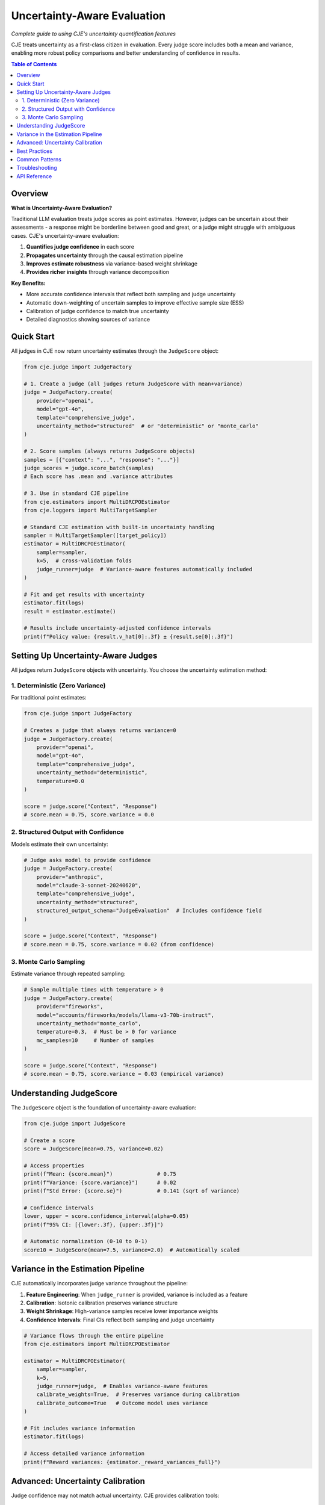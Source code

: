 Uncertainty-Aware Evaluation
============================

*Complete guide to using CJE's uncertainty quantification features*

CJE treats uncertainty as a first-class citizen in evaluation. Every judge score includes both a mean and variance, enabling more robust policy comparisons and better understanding of confidence in results.

.. contents:: Table of Contents
   :local:
   :depth: 2

Overview
--------

**What is Uncertainty-Aware Evaluation?**

Traditional LLM evaluation treats judge scores as point estimates. However, judges can be uncertain about their assessments - a response might be borderline between good and great, or a judge might struggle with ambiguous cases. CJE's uncertainty-aware evaluation:

1. **Quantifies judge confidence** in each score
2. **Propagates uncertainty** through the causal estimation pipeline
3. **Improves estimate robustness** via variance-based weight shrinkage
4. **Provides richer insights** through variance decomposition

**Key Benefits:**

- More accurate confidence intervals that reflect both sampling and judge uncertainty
- Automatic down-weighting of uncertain samples to improve effective sample size (ESS)
- Calibration of judge confidence to match true uncertainty
- Detailed diagnostics showing sources of variance

Quick Start
-----------

All judges in CJE now return uncertainty estimates through the ``JudgeScore`` object:

.. code-block:: python

   from cje.judge import JudgeFactory
   
   # 1. Create a judge (all judges return JudgeScore with mean+variance)
   judge = JudgeFactory.create(
       provider="openai",
       model="gpt-4o",
       template="comprehensive_judge",
       uncertainty_method="structured"  # or "deterministic" or "monte_carlo"
   )
   
   # 2. Score samples (always returns JudgeScore objects)
   samples = [{"context": "...", "response": "..."}]
   judge_scores = judge.score_batch(samples)
   # Each score has .mean and .variance attributes
   
   # 3. Use in standard CJE pipeline
   from cje.estimators import MultiDRCPOEstimator
   from cje.loggers import MultiTargetSampler
   
   # Standard CJE estimation with built-in uncertainty handling
   sampler = MultiTargetSampler([target_policy])
   estimator = MultiDRCPOEstimator(
       sampler=sampler,
       k=5,  # cross-validation folds
       judge_runner=judge  # Variance-aware features automatically included
   )
   
   # Fit and get results with uncertainty
   estimator.fit(logs)
   result = estimator.estimate()
   
   # Results include uncertainty-adjusted confidence intervals
   print(f"Policy value: {result.v_hat[0]:.3f} ± {result.se[0]:.3f}")

Setting Up Uncertainty-Aware Judges
-----------------------------------

All judges return ``JudgeScore`` objects with uncertainty. You choose the uncertainty estimation method:

1. Deterministic (Zero Variance)
~~~~~~~~~~~~~~~~~~~~~~~~~~~~~~~~

For traditional point estimates:

.. code-block:: python

   from cje.judge import JudgeFactory
   
   # Creates a judge that always returns variance=0
   judge = JudgeFactory.create(
       provider="openai",
       model="gpt-4o",
       template="comprehensive_judge",
       uncertainty_method="deterministic",
       temperature=0.0
   )
   
   score = judge.score("Context", "Response")
   # score.mean = 0.75, score.variance = 0.0

2. Structured Output with Confidence
~~~~~~~~~~~~~~~~~~~~~~~~~~~~~~~~~~~~

Models estimate their own uncertainty:

.. code-block:: python

   # Judge asks model to provide confidence
   judge = JudgeFactory.create(
       provider="anthropic",
       model="claude-3-sonnet-20240620",
       template="comprehensive_judge",
       uncertainty_method="structured",
       structured_output_schema="JudgeEvaluation"  # Includes confidence field
   )
   
   score = judge.score("Context", "Response")
   # score.mean = 0.75, score.variance = 0.02 (from confidence)

3. Monte Carlo Sampling
~~~~~~~~~~~~~~~~~~~~~~~

Estimate variance through repeated sampling:

.. code-block:: python

   # Sample multiple times with temperature > 0
   judge = JudgeFactory.create(
       provider="fireworks",
       model="accounts/fireworks/models/llama-v3-70b-instruct",
       uncertainty_method="monte_carlo",
       temperature=0.3,  # Must be > 0 for variance
       mc_samples=10     # Number of samples
   )
   
   score = judge.score("Context", "Response")
   # score.mean = 0.75, score.variance = 0.03 (empirical variance)

Understanding JudgeScore
------------------------

The ``JudgeScore`` object is the foundation of uncertainty-aware evaluation:

.. code-block:: python

   from cje.judge import JudgeScore
   
   # Create a score
   score = JudgeScore(mean=0.75, variance=0.02)
   
   # Access properties
   print(f"Mean: {score.mean}")              # 0.75
   print(f"Variance: {score.variance}")      # 0.02
   print(f"Std Error: {score.se}")           # 0.141 (sqrt of variance)
   
   # Confidence intervals
   lower, upper = score.confidence_interval(alpha=0.05)
   print(f"95% CI: [{lower:.3f}, {upper:.3f}]")
   
   # Automatic normalization (0-10 to 0-1)
   score10 = JudgeScore(mean=7.5, variance=2.0)  # Automatically scaled

Variance in the Estimation Pipeline
-----------------------------------

CJE automatically incorporates judge variance throughout the pipeline:

1. **Feature Engineering**: When ``judge_runner`` is provided, variance is included as a feature
2. **Calibration**: Isotonic calibration preserves variance structure
3. **Weight Shrinkage**: High-variance samples receive lower importance weights
4. **Confidence Intervals**: Final CIs reflect both sampling and judge uncertainty

.. code-block:: python

   # Variance flows through the entire pipeline
   from cje.estimators import MultiDRCPOEstimator
   
   estimator = MultiDRCPOEstimator(
       sampler=sampler,
       k=5,
       judge_runner=judge,  # Enables variance-aware features
       calibrate_weights=True,  # Preserves variance during calibration
       calibrate_outcome=True   # Outcome model uses variance
   )
   
   # Fit includes variance information
   estimator.fit(logs)
   
   # Access detailed variance information
   print(f"Reward variances: {estimator._reward_variances_full}")

Advanced: Uncertainty Calibration
---------------------------------

Judge confidence may not match actual uncertainty. CJE provides calibration tools:

.. code-block:: python

   from cje.calibration import fit_isotonic, plot_reliability
   
   # Calibrate judge scores against ground truth
   calibrator = fit_isotonic(
       judge_scores=[s.mean for s in scores],
       true_values=oracle_labels
   )
   
   # Apply calibration while preserving variance
   calibrated_scores = []
   for score in scores:
       cal_mean = calibrator.predict([score.mean])[0]
       # Preserve original variance structure
       cal_score = JudgeScore(mean=cal_mean, variance=score.variance)
       calibrated_scores.append(cal_score)
   
   # Visualize calibration
   plot_reliability(scores, oracle_labels, save_path="calibration.png")

Best Practices
--------------

1. **Choose the Right Method**
   
   - **Deterministic**: When judge consistency is paramount
   - **Structured**: When using capable models (GPT-4, Claude)
   - **Monte Carlo**: When model confidence is unreliable

2. **Validate Uncertainty Estimates**
   
   .. code-block:: python
   
      # Check if variance aligns with disagreement
      high_var_samples = [s for s in samples if s.variance > 0.05]
      # Manually review these for ambiguity

3. **Monitor Effective Sample Size**
   
   .. code-block:: python
   
      # High variance reduces ESS
      if result.diagnostics['ess_percentage'] < 50:
          print("Warning: High uncertainty reducing effective samples")

4. **Use Variance for Active Learning**
   
   .. code-block:: python
   
      # Prioritize high-uncertainty samples for human review
      uncertain_indices = np.argsort([s.variance for s in scores])[-100:]

Common Patterns
---------------

**Pattern 1: Quick Evaluation with Uncertainty**

.. code-block:: python

   from cje import JudgeFactory, run_experiment
   
   # One-line judge creation with uncertainty
   judge = JudgeFactory.create("openai", "gpt-4o-mini")
   
   # Run full pipeline
   results = run_experiment(
       dataset="my_data.jsonl",
       judge=judge,
       target_policies=["policy_a", "policy_b"]
   )

**Pattern 2: Comparing Uncertainty Methods**

.. code-block:: python

   methods = ["deterministic", "structured", "monte_carlo"]
   results = {}
   
   for method in methods:
       judge = JudgeFactory.create(
           "anthropic", "claude-3-haiku-20240307",
           uncertainty_method=method
       )
       scores = judge.score_batch(samples)
       results[method] = {
           "mean_variance": np.mean([s.variance for s in scores]),
           "variance_range": (
               min(s.variance for s in scores),
               max(s.variance for s in scores)
           )
       }

**Pattern 3: Uncertainty-Weighted Aggregation**

.. code-block:: python

   # Weight scores by inverse variance (precision)
   weights = [1 / (s.variance + 1e-6) for s in scores]
   weighted_mean = np.average(
       [s.mean for s in scores],
       weights=weights
   )

Troubleshooting
---------------

**Issue: All variances are zero**

Check your uncertainty method:

.. code-block:: python

   print(judge.config.structured_output_schema)
   # Should be JudgeEvaluation or DetailedJudgeEvaluation for structured
   
   print(judge.config.temperature)
   # Should be > 0 for monte_carlo method

**Issue: Variances seem too high/low**

Examine the distribution:

.. code-block:: python

   import matplotlib.pyplot as plt
   
   variances = [s.variance for s in scores]
   plt.hist(variances, bins=50)
   plt.xlabel("Variance")
   plt.ylabel("Count")
   plt.title("Distribution of Judge Uncertainty")

**Issue: ESS too low with uncertainty**

Consider variance shrinkage:

.. code-block:: python

   # High variance samples naturally receive lower weights
   # This improves estimate stability but reduces ESS
   # Solution: Collect more data or use more certain judges

API Reference
-------------

Key classes for uncertainty-aware evaluation:

- :class:`cje.judge.JudgeScore`: Core score object with mean and variance
- :class:`cje.judge.JudgeFactory`: Factory with uncertainty methods
- :class:`cje.judge.Judge`: Base interface returning JudgeScore
- :class:`cje.judge.MCAPIJudge`: Monte Carlo uncertainty estimation
- :class:`cje.estimators.MultiDRCPOEstimator`: Variance-aware estimation

See the full :doc:`/api/index` for detailed documentation.